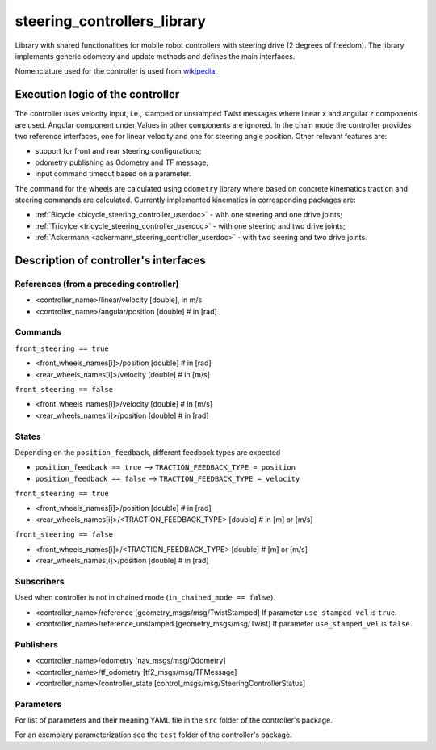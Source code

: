 .. _steering_controllers_library_userdoc:

steering_controllers_library
=============================

Library with shared functionalities for mobile robot controllers with steering drive (2 degrees of freedom).
The library implements generic odometry and update methods and defines the main interfaces.

Nomenclature used for the controller is used from `wikipedia <https://en.wikipedia.org/wiki/Wheelbase>`_.

Execution logic of the controller
----------------------------------

The controller uses velocity input, i.e., stamped or unstamped Twist messages where linear ``x`` and angular ``z`` components are used.
Angular component under
Values in other components are ignored.
In the chain mode the controller provides two reference interfaces, one for linear velocity and one for steering angle position.
Other relevant features are:

* support for front and rear steering configurations;
* odometry publishing as Odometry and TF message;
* input command timeout based on a parameter.

The command for the wheels are calculated using ``odometry`` library where based on concrete kinematics traction and steering commands are calculated.
Currently implemented kinematics in corresponding packages are:

* :ref:`Bicycle <bicycle_steering_controller_userdoc>` - with one steering and one drive joints;
* :ref:`Tricylce <tricycle_steering_controller_userdoc>` - with one steering and two drive joints;
* :ref:`Ackermann <ackermann_steering_controller_userdoc>` - with two seering and two drive joints.



Description of controller's interfaces
--------------------------------------

References (from a preceding controller)
,,,,,,,,,,,,,,,,,,,,,,,,,,,,,,,,,,,,,,,,,
- <controller_name>/linear/velocity      [double], in m/s
- <controller_name>/angular/position     [double]  # in [rad]

Commands
,,,,,,,,,
``front_steering == true``

- <front_wheels_names[i]>/position     [double]  # in [rad]
- <rear_wheels_names[i]>/velocity      [double]  # in [m/s]

``front_steering == false``

- <front_wheels_names[i]>/velocity     [double]  # in [m/s]
- <rear_wheels_names[i]>/position      [double]  # in [rad]

States
,,,,,,,
Depending on the ``position_feedback``, different feedback types are expected

* ``position_feedback == true`` --> ``TRACTION_FEEDBACK_TYPE = position``
* ``position_feedback == false`` --> ``TRACTION_FEEDBACK_TYPE = velocity``

``front_steering == true``

- <front_wheels_names[i]>/position                  [double]  # in [rad]
- <rear_wheels_names[i]>/<TRACTION_FEEDBACK_TYPE>   [double]  # in [m] or [m/s]

``front_steering == false``

- <front_wheels_names[i]>/<TRACTION_FEEDBACK_TYPE>  [double]  # [m] or [m/s]
- <rear_wheels_names[i]>/position                   [double]  # in [rad]

Subscribers
,,,,,,,,,,,,
Used when controller is not in chained mode (``in_chained_mode == false``).

- <controller_name>/reference  [geometry_msgs/msg/TwistStamped]
  If parameter ``use_stamped_vel`` is ``true``.
- <controller_name>/reference_unstamped   [geometry_msgs/msg/Twist]
  If parameter ``use_stamped_vel`` is ``false``.

Publishers
,,,,,,,,,,,
- <controller_name>/odometry          [nav_msgs/msg/Odometry]
- <controller_name>/tf_odometry       [tf2_msgs/msg/TFMessage]
- <controller_name>/controller_state  [control_msgs/msg/SteeringControllerStatus]

Parameters
,,,,,,,,,,,

For list of parameters and their meaning YAML file in the ``src`` folder of the controller's package.

For an exemplary parameterization see the ``test`` folder of the controller's package.
